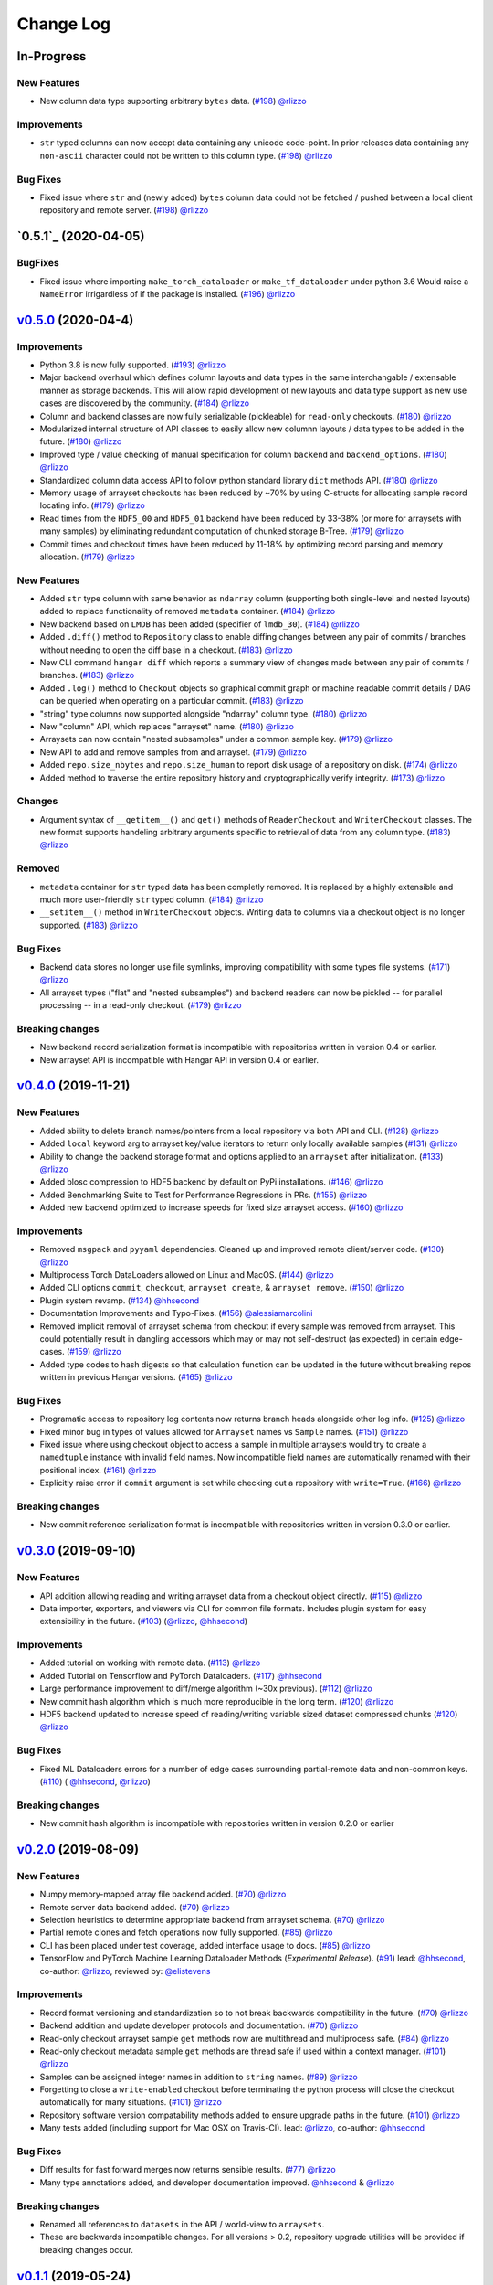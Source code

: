 ==========
Change Log
==========


_`In-Progress`
==============

New Features
------------

* New column data type supporting arbitrary ``bytes`` data.
  (`#198 <https://github.com/tensorwerk/hangar-py/pull/198>`__) `@rlizzo <https://github.com/rlizzo>`__

Improvements
------------

* ``str`` typed columns can now accept data containing any unicode code-point. In prior releases
  data containing any ``non-ascii`` character could not be written to this column type.
  (`#198 <https://github.com/tensorwerk/hangar-py/pull/198>`__) `@rlizzo <https://github.com/rlizzo>`__


Bug Fixes
---------

* Fixed issue where ``str`` and (newly added) ``bytes`` column data could not be fetched / pushed
  between a local client repository and remote server.
  (`#198 <https://github.com/tensorwerk/hangar-py/pull/198>`__) `@rlizzo <https://github.com/rlizzo>`__



`0.5.1`_ (2020-04-05)
=====================

BugFixes
--------

* Fixed issue where importing ``make_torch_dataloader`` or ``make_tf_dataloader`` under python 3.6
  Would raise a ``NameError`` irrigardless of if the package is installed.
  (`#196 <https://github.com/tensorwerk/hangar-py/pull/196>`__) `@rlizzo <https://github.com/rlizzo>`__


`v0.5.0`_ (2020-04-4)
======================

Improvements
------------

* Python 3.8 is now fully supported.
  (`#193 <https://github.com/tensorwerk/hangar-py/pull/193>`__) `@rlizzo <https://github.com/rlizzo>`__
* Major backend overhaul which defines column layouts and data types in the same interchangable
  / extensable manner as storage backends. This will allow rapid development of new layouts and
  data type support as new use cases are discovered by the community.
  (`#184 <https://github.com/tensorwerk/hangar-py/pull/184>`__) `@rlizzo <https://github.com/rlizzo>`__
* Column and backend classes are now fully serializable (pickleable) for ``read-only`` checkouts.
  (`#180 <https://github.com/tensorwerk/hangar-py/pull/180>`__) `@rlizzo <https://github.com/rlizzo>`__
* Modularized internal structure of API classes to easily allow new columnn layouts / data types
  to be added in the future.
  (`#180 <https://github.com/tensorwerk/hangar-py/pull/180>`__) `@rlizzo <https://github.com/rlizzo>`__
* Improved type / value checking of manual specification for column ``backend`` and ``backend_options``.
  (`#180 <https://github.com/tensorwerk/hangar-py/pull/180>`__) `@rlizzo <https://github.com/rlizzo>`__
* Standardized column data access API to follow python standard library ``dict`` methods API.
  (`#180 <https://github.com/tensorwerk/hangar-py/pull/180>`__) `@rlizzo <https://github.com/rlizzo>`__
* Memory usage of arrayset checkouts has been reduced by ~70% by using C-structs for allocating
  sample record locating info.
  (`#179 <https://github.com/tensorwerk/hangar-py/pull/179>`__) `@rlizzo <https://github.com/rlizzo>`__
* Read times from the ``HDF5_00`` and ``HDF5_01`` backend have been reduced by 33-38% (or more for
  arraysets with many samples) by eliminating redundant computation of chunked storage B-Tree.
  (`#179 <https://github.com/tensorwerk/hangar-py/pull/179>`__) `@rlizzo <https://github.com/rlizzo>`__
* Commit times and checkout times have been reduced by 11-18% by optimizing record parsing and
  memory allocation.
  (`#179 <https://github.com/tensorwerk/hangar-py/pull/179>`__) `@rlizzo <https://github.com/rlizzo>`__


New Features
------------

* Added ``str`` type column with same behavior as ``ndarray`` column (supporting both
  single-level and nested layouts) added to replace functionality of removed ``metadata`` container.
  (`#184 <https://github.com/tensorwerk/hangar-py/pull/184>`__) `@rlizzo <https://github.com/rlizzo>`__
* New backend based on ``LMDB`` has been added (specifier of ``lmdb_30``).
  (`#184 <https://github.com/tensorwerk/hangar-py/pull/184>`__) `@rlizzo <https://github.com/rlizzo>`__
* Added ``.diff()`` method to ``Repository`` class to enable diffing changes between any pair of
  commits / branches without needing to open the diff base in a checkout.
  (`#183 <https://github.com/tensorwerk/hangar-py/pull/183>`__) `@rlizzo <https://github.com/rlizzo>`__
* New CLI command ``hangar diff`` which reports a summary view of changes made between any pair of
  commits / branches.
  (`#183 <https://github.com/tensorwerk/hangar-py/pull/183>`__) `@rlizzo <https://github.com/rlizzo>`__
* Added ``.log()`` method to ``Checkout`` objects so graphical commit graph or machine readable
  commit details / DAG can be queried when operating on a particular commit.
  (`#183 <https://github.com/tensorwerk/hangar-py/pull/183>`__) `@rlizzo <https://github.com/rlizzo>`__
* "string" type columns now supported alongside "ndarray" column type.
  (`#180 <https://github.com/tensorwerk/hangar-py/pull/180>`__) `@rlizzo <https://github.com/rlizzo>`__
* New "column" API, which replaces "arrayset" name.
  (`#180 <https://github.com/tensorwerk/hangar-py/pull/180>`__) `@rlizzo <https://github.com/rlizzo>`__
* Arraysets can now contain "nested subsamples" under a common sample key.
  (`#179 <https://github.com/tensorwerk/hangar-py/pull/179>`__) `@rlizzo <https://github.com/rlizzo>`__
* New API to add and remove samples from and arrayset.
  (`#179 <https://github.com/tensorwerk/hangar-py/pull/179>`__) `@rlizzo <https://github.com/rlizzo>`__
* Added ``repo.size_nbytes`` and ``repo.size_human`` to report disk usage of a repository on disk.
  (`#174 <https://github.com/tensorwerk/hangar-py/pull/174>`__) `@rlizzo <https://github.com/rlizzo>`__
* Added method to traverse the entire repository history and cryptographically verify integrity.
  (`#173 <https://github.com/tensorwerk/hangar-py/pull/173>`__) `@rlizzo <https://github.com/rlizzo>`__


Changes
-------

* Argument syntax of ``__getitem__()`` and ``get()`` methods of ``ReaderCheckout`` and
  ``WriterCheckout`` classes. The new format supports handeling arbitrary arguments specific
  to retrieval of data from any column type.
  (`#183 <https://github.com/tensorwerk/hangar-py/pull/183>`__) `@rlizzo <https://github.com/rlizzo>`__


Removed
-------

* ``metadata`` container for ``str`` typed data has been completly removed. It is replaced by a highly
  extensible and much more user-friendly ``str`` typed column.
  (`#184 <https://github.com/tensorwerk/hangar-py/pull/184>`__) `@rlizzo <https://github.com/rlizzo>`__
* ``__setitem__()`` method in ``WriterCheckout`` objects.  Writing data to columns via a checkout object
  is no longer supported.
  (`#183 <https://github.com/tensorwerk/hangar-py/pull/183>`__) `@rlizzo <https://github.com/rlizzo>`__


Bug Fixes
---------

* Backend data stores no longer use file symlinks, improving compatibility with some types file systems.
  (`#171 <https://github.com/tensorwerk/hangar-py/pull/171>`__) `@rlizzo <https://github.com/rlizzo>`__
* All arrayset types ("flat" and "nested subsamples") and backend readers can now be pickled -- for parallel
  processing -- in a read-only checkout.
  (`#179 <https://github.com/tensorwerk/hangar-py/pull/179>`__) `@rlizzo <https://github.com/rlizzo>`__


Breaking changes
----------------

* New backend record serialization format is incompatible with repositories written in version 0.4 or earlier.
* New arrayset API is incompatible with Hangar API in version 0.4 or earlier.


`v0.4.0`_ (2019-11-21)
======================

New Features
------------

* Added ability to delete branch names/pointers from a local repository via both API and CLI.
  (`#128 <https://github.com/tensorwerk/hangar-py/pull/128>`__) `@rlizzo <https://github.com/rlizzo>`__
* Added ``local`` keyword arg to arrayset key/value iterators to return only locally available samples
  (`#131 <https://github.com/tensorwerk/hangar-py/pull/131>`__) `@rlizzo <https://github.com/rlizzo>`__
* Ability to change the backend storage format and options applied to an ``arrayset`` after initialization.
  (`#133 <https://github.com/tensorwerk/hangar-py/pull/133>`__) `@rlizzo <https://github.com/rlizzo>`__
* Added blosc compression to HDF5 backend by default on PyPi installations.
  (`#146 <https://github.com/tensorwerk/hangar-py/pull/146>`__) `@rlizzo <https://github.com/rlizzo>`__
* Added Benchmarking Suite to Test for Performance Regressions in PRs.
  (`#155 <https://github.com/tensorwerk/hangar-py/pull/155>`__) `@rlizzo <https://github.com/rlizzo>`__
* Added new backend optimized to increase speeds for fixed size arrayset access.
  (`#160 <https://github.com/tensorwerk/hangar-py/pull/160>`__) `@rlizzo <https://github.com/rlizzo>`__


Improvements
------------

* Removed ``msgpack`` and ``pyyaml`` dependencies. Cleaned up and improved remote client/server code.
  (`#130 <https://github.com/tensorwerk/hangar-py/pull/130>`__) `@rlizzo <https://github.com/rlizzo>`__
* Multiprocess Torch DataLoaders allowed on Linux and MacOS.
  (`#144 <https://github.com/tensorwerk/hangar-py/pull/144>`__) `@rlizzo <https://github.com/rlizzo>`__
* Added CLI options ``commit``, ``checkout``, ``arrayset create``, & ``arrayset remove``.
  (`#150 <https://github.com/tensorwerk/hangar-py/pull/150>`__) `@rlizzo <https://github.com/rlizzo>`__
* Plugin system revamp.
  (`#134 <https://github.com/tensorwerk/hangar-py/pull/134>`__) `@hhsecond <https://github.com/hhsecond>`__
* Documentation Improvements and Typo-Fixes.
  (`#156 <https://github.com/tensorwerk/hangar-py/pull/156>`__) `@alessiamarcolini <https://github.com/alessiamarcolini>`__
* Removed implicit removal of arrayset schema from checkout if every sample was removed from arrayset.
  This could potentially result in dangling accessors which may or may not self-destruct (as expected)
  in certain edge-cases.
  (`#159 <https://github.com/tensorwerk/hangar-py/pull/159>`__) `@rlizzo <https://github.com/rlizzo>`__
* Added type codes to hash digests so that calculation function can be updated in the future without
  breaking repos written in previous Hangar versions.
  (`#165 <https://github.com/tensorwerk/hangar-py/pull/165>`__) `@rlizzo <https://github.com/rlizzo>`__


Bug Fixes
---------

* Programatic access to repository log contents now returns branch heads alongside other log info.
  (`#125 <https://github.com/tensorwerk/hangar-py/pull/125>`__) `@rlizzo <https://github.com/rlizzo>`__
* Fixed minor bug in types of values allowed for ``Arrayset`` names vs ``Sample`` names.
  (`#151 <https://github.com/tensorwerk/hangar-py/pull/151>`__) `@rlizzo <https://github.com/rlizzo>`__
* Fixed issue where using checkout object to access a sample in multiple arraysets would try to create
  a ``namedtuple`` instance with invalid field names. Now incompatible field names are automatically
  renamed with their positional index.
  (`#161 <https://github.com/tensorwerk/hangar-py/pull/161>`__) `@rlizzo <https://github.com/rlizzo>`__
* Explicitly raise error if ``commit`` argument is set while checking out a repository with ``write=True``.
  (`#166 <https://github.com/tensorwerk/hangar-py/pull/166>`__) `@rlizzo <https://github.com/rlizzo>`__


Breaking changes
----------------

* New commit reference serialization format is incompatible with repositories written in version 0.3.0 or earlier.


`v0.3.0`_ (2019-09-10)
======================

New Features
------------

* API addition allowing reading and writing arrayset data from a checkout object directly.
  (`#115 <https://github.com/tensorwerk/hangar-py/pull/115>`__) `@rlizzo <https://github.com/rlizzo>`__
* Data importer, exporters, and viewers via CLI for common file formats. Includes plugin system
  for easy extensibility in the future.
  (`#103 <https://github.com/tensorwerk/hangar-py/pull/103>`__)
  (`@rlizzo <https://github.com/rlizzo>`__, `@hhsecond <https://github.com/hhsecond>`__)

Improvements
------------

* Added tutorial on working with remote data.
  (`#113 <https://github.com/tensorwerk/hangar-py/pull/113>`__) `@rlizzo <https://github.com/rlizzo>`__
* Added Tutorial on Tensorflow and PyTorch Dataloaders.
  (`#117 <https://github.com/tensorwerk/hangar-py/pull/117>`__) `@hhsecond <https://github.com/hhsecond>`__
* Large performance improvement to diff/merge algorithm (~30x previous).
  (`#112 <https://github.com/tensorwerk/hangar-py/pull/112>`__) `@rlizzo <https://github.com/rlizzo>`__
* New commit hash algorithm which is much more reproducible in the long term.
  (`#120 <https://github.com/tensorwerk/hangar-py/pull/120>`__) `@rlizzo <https://github.com/rlizzo>`__
* HDF5 backend updated to increase speed of reading/writing variable sized dataset compressed chunks
  (`#120 <https://github.com/tensorwerk/hangar-py/pull/120>`__) `@rlizzo <https://github.com/rlizzo>`__

Bug Fixes
---------

* Fixed ML Dataloaders errors for a number of edge cases surrounding partial-remote data and non-common keys.
  (`#110 <https://github.com/tensorwerk/hangar-py/pull/110>`__)
  ( `@hhsecond <https://github.com/hhsecond>`__, `@rlizzo <https://github.com/rlizzo>`__)

Breaking changes
----------------

* New commit hash algorithm is incompatible with repositories written in version 0.2.0 or earlier


`v0.2.0`_ (2019-08-09)
======================

New Features
------------

* Numpy memory-mapped array file backend added.
  (`#70 <https://github.com/tensorwerk/hangar-py/pull/70>`__) `@rlizzo <https://github.com/rlizzo>`__
* Remote server data backend added.
  (`#70 <https://github.com/tensorwerk/hangar-py/pull/70>`__) `@rlizzo <https://github.com/rlizzo>`__
* Selection heuristics to determine appropriate backend from arrayset schema.
  (`#70 <https://github.com/tensorwerk/hangar-py/pull/70>`__) `@rlizzo <https://github.com/rlizzo>`__
* Partial remote clones and fetch operations now fully supported.
  (`#85 <https://github.com/tensorwerk/hangar-py/pull/85>`__) `@rlizzo <https://github.com/rlizzo>`__
* CLI has been placed under test coverage, added interface usage to docs.
  (`#85 <https://github.com/tensorwerk/hangar-py/pull/85>`__) `@rlizzo <https://github.com/rlizzo>`__
* TensorFlow and PyTorch Machine Learning Dataloader Methods (*Experimental Release*).
  (`#91 <https://github.com/tensorwerk/hangar-py/pull/91>`__)
  lead: `@hhsecond <https://github.com/hhsecond>`__, co-author: `@rlizzo <https://github.com/rlizzo>`__,
  reviewed by: `@elistevens <https://github.com/elistevens>`__

Improvements
------------

* Record format versioning and standardization so to not break backwards compatibility in the future.
  (`#70 <https://github.com/tensorwerk/hangar-py/pull/70>`__) `@rlizzo <https://github.com/rlizzo>`__
* Backend addition and update developer protocols and documentation.
  (`#70 <https://github.com/tensorwerk/hangar-py/pull/70>`__) `@rlizzo <https://github.com/rlizzo>`__
* Read-only checkout arrayset sample ``get`` methods now are multithread and multiprocess safe.
  (`#84 <https://github.com/tensorwerk/hangar-py/pull/84>`__) `@rlizzo <https://github.com/rlizzo>`__
* Read-only checkout metadata sample ``get`` methods are thread safe if used within a context manager.
  (`#101 <https://github.com/tensorwerk/hangar-py/pull/101>`__) `@rlizzo <https://github.com/rlizzo>`__
* Samples can be assigned integer names in addition to ``string`` names.
  (`#89 <https://github.com/tensorwerk/hangar-py/pull/89>`__) `@rlizzo <https://github.com/rlizzo>`__
* Forgetting to close a ``write-enabled`` checkout before terminating the python process will close the
  checkout automatically for many situations.
  (`#101 <https://github.com/tensorwerk/hangar-py/pull/101>`__) `@rlizzo <https://github.com/rlizzo>`__
* Repository software version compatability methods added to ensure upgrade paths in the future.
  (`#101 <https://github.com/tensorwerk/hangar-py/pull/101>`__) `@rlizzo <https://github.com/rlizzo>`__
* Many tests added (including support for Mac OSX on Travis-CI).
  lead: `@rlizzo <https://github.com/rlizzo>`__, co-author: `@hhsecond <https://github.com/hhsecond>`__

Bug Fixes
---------

* Diff results for fast forward merges now returns sensible results.
  (`#77 <https://github.com/tensorwerk/hangar-py/pull/77>`__) `@rlizzo <https://github.com/rlizzo>`__
* Many type annotations added, and developer documentation improved.
  `@hhsecond <https://github.com/hhsecond>`__ & `@rlizzo <https://github.com/rlizzo>`__

Breaking changes
----------------

* Renamed all references to ``datasets`` in the API / world-view to ``arraysets``.
* These are backwards incompatible changes. For all versions > 0.2, repository upgrade utilities will
  be provided if breaking changes occur.


`v0.1.1`_ (2019-05-24)
======================

Bug Fixes
---------

* Fixed typo in README which was uploaded to PyPi


`v0.1.0`_ (2019-05-24)
======================

New Features
------------

* Remote client-server config negotiation and administrator permissions.
  (`#10 <https://github.com/tensorwerk/hangar-py/pull/10>`__) `@rlizzo <https://github.com/rlizzo>`__
* Allow single python process to access multiple repositories simultaneously.
  (`#20 <https://github.com/tensorwerk/hangar-py/pull/20>`__) `@rlizzo <https://github.com/rlizzo>`__
* Fast-Forward and 3-Way Merge and Diff methods now fully supported and behaving as expected.
  (`#32 <https://github.com/tensorwerk/hangar-py/pull/32>`__) `@rlizzo <https://github.com/rlizzo>`__

Improvements
------------

* Initial test-case specification.
  (`#14 <https://github.com/tensorwerk/hangar-py/pull/14>`__) `@hhsecond <https://github.com/hhsecond>`__
* Checkout test-case work.
  (`#25 <https://github.com/tensorwerk/hangar-py/pull/25>`__) `@hhsecond <https://github.com/hhsecond>`__
* Metadata test-case work.
  (`#27 <https://github.com/tensorwerk/hangar-py/pull/27>`__) `@hhsecond <https://github.com/hhsecond>`__
* Any potential failure cases raise exceptions instead of silently returning.
  (`#16 <https://github.com/tensorwerk/hangar-py/pull/16>`__) `@rlizzo <https://github.com/rlizzo>`__
* Many usability improvements in a variety of commits.


Bug Fixes
---------

* Ensure references to checkout arrayset or metadata objects cannot operate after the checkout is closed.
  (`#41 <https://github.com/tensorwerk/hangar-py/pull/41>`__) `@rlizzo <https://github.com/rlizzo>`__
* Sensible exception classes and error messages raised on a variety of situations (Many commits).
  `@hhsecond <https://github.com/hhsecond>`__ & `@rlizzo <https://github.com/rlizzo>`__
* Many minor issues addressed.

API Additions
-------------

* Refer to API documentation (`#23 <https://github.com/tensorwerk/hangar-py/pull/23>`__)

Breaking changes
----------------

* All repositories written with previous versions of Hangar are liable to break when using this version. Please upgrade versions immediately.


`v0.0.0`_ (2019-04-15)
======================

* First Public Release of Hangar!

.. _v0.0.0: https://github.com/tensorwerk/hangar-py/commit/2aff3805c66083a7fbb2ebf701ceaf38ac5165c7
.. _v0.1.0: https://github.com/tensorwerk/hangar-py/compare/v0.0.0...v0.1.0
.. _v0.1.1: https://github.com/tensorwerk/hangar-py/compare/v0.1.0...v0.1.1
.. _v0.2.0: https://github.com/tensorwerk/hangar-py/compare/v0.1.1...v0.2.0
.. _v0.3.0: https://github.com/tensorwerk/hangar-py/compare/v0.2.0...v0.3.0
.. _v0.4.0: https://github.com/tensorwerk/hangar-py/compare/v0.3.0...v0.4.0
.. _v0.5.0: https://github.com/tensorwerk/hangar-py/compare/v0.4.0...v0.5.0
.. _v0.5.1  https://github.com/tensorwerk/hangar-py/compare/v0.5.0...v0.5.1
.. _In-Progress: https://github.com/tensorwerk/hangar-py/compare/v0.5.1...master
